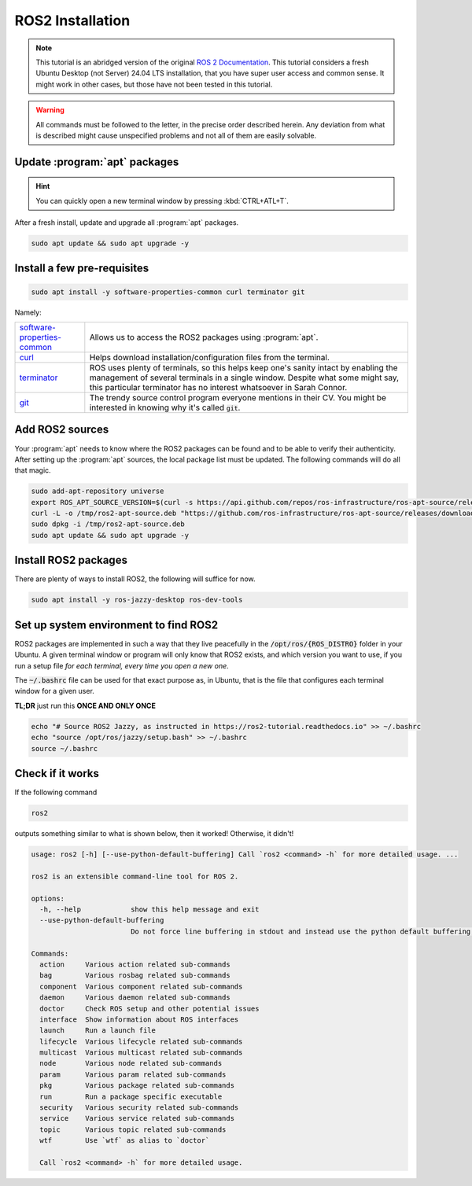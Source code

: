 .. _ROS2 installation:

ROS2 Installation
=================

.. note:: 
  This tutorial is an abridged version of the original `ROS 2 Documentation <https://docs.ros.org/en/jazzy/index.html>`_. This tutorial considers a fresh Ubuntu Desktop (not Server) 24.04 LTS installation, that you have super user access and common sense. It might work in other cases, but those have not been tested in this tutorial.

.. warning:: 
  All commands must be followed to the letter, in the precise order described herein. Any deviation from what is described might cause unspecified problems and not all of them are easily solvable.

Update :program:`apt` packages
------------------------------

.. hint:: 
  You can quickly open a new terminal window by pressing :kbd:`CTRL+ATL+T`.

After a fresh install, update and upgrade all :program:`apt` packages.

.. code-block:: console

   sudo apt update && sudo apt upgrade -y


Install a few pre-requisites
----------------------------

.. code-block:: console

   sudo apt install -y software-properties-common curl terminator git
   
Namely:

===========================   ================================================================================================================================================
software-properties-common_   Allows us to access the ROS2 packages using :program:`apt`.
curl_                         Helps download installation/configuration files from the terminal.
terminator_                   ROS uses plenty of terminals, so this helps keep one's sanity intact by enabling the management of several terminals in a single window. Despite what some might say, this particular terminator has no interest whatsoever in Sarah Connor.
git_                          The trendy source control program everyone mentions in their CV. You might be interested in knowing why it's called :code:`git`.
===========================   ================================================================================================================================================

Add ROS2 sources
----------------

Your :program:`apt` needs to know where the ROS2 packages can be found and to be able to verify their authenticity. After setting up the :program:`apt` sources, the local package list must be updated.
The following commands will do all that magic.

.. code-block:: console

   sudo add-apt-repository universe
   export ROS_APT_SOURCE_VERSION=$(curl -s https://api.github.com/repos/ros-infrastructure/ros-apt-source/releases/latest | grep -F "tag_name" | awk -F\" '{print $4}')
   curl -L -o /tmp/ros2-apt-source.deb "https://github.com/ros-infrastructure/ros-apt-source/releases/download/${ROS_APT_SOURCE_VERSION}/ros2-apt-source_${ROS_APT_SOURCE_VERSION}.$(. /etc/os-release && echo $VERSION_CODENAME)_all.deb" # If using Ubuntu derivates use $UBUNTU_CODENAME
   sudo dpkg -i /tmp/ros2-apt-source.deb
   sudo apt update && sudo apt upgrade -y

Install ROS2 packages
---------------------

There are plenty of ways to install ROS2, the following will suffice for now. 

.. code-block:: console

   sudo apt install -y ros-jazzy-desktop ros-dev-tools

Set up system environment to find ROS2
-------------------------------------

ROS2 packages are implemented in such a way that they live peacefully in the :code:`/opt/ros/{ROS_DISTRO}` folder in your Ubuntu. A given terminal window or program will only know that ROS2 exists, and which version you want to use, if you run a setup file *for each terminal, every time you open a new one*.

The :code:`~/.bashrc` file can be used for that exact purpose as, in Ubuntu, that is the file that configures each terminal window for a given user.

**TL;DR** just run this **ONCE AND ONLY ONCE**

.. code-block:: console

   echo "# Source ROS2 Jazzy, as instructed in https://ros2-tutorial.readthedocs.io" >> ~/.bashrc
   echo "source /opt/ros/jazzy/setup.bash" >> ~/.bashrc
   source ~/.bashrc
   
Check if it works
-----------------

If the following command

.. code-block:: console
    
   ros2

outputs something similar to what is shown below, then it worked! Otherwise, it didn't!

.. code-block:: console

    usage: ros2 [-h] [--use-python-default-buffering] Call `ros2 <command> -h` for more detailed usage. ...

    ros2 is an extensible command-line tool for ROS 2.

    options:
      -h, --help            show this help message and exit
      --use-python-default-buffering
                            Do not force line buffering in stdout and instead use the python default buffering, which might be affected by PYTHONUNBUFFERED/-u and depends on whatever stdout is interactive or not

    Commands:
      action     Various action related sub-commands
      bag        Various rosbag related sub-commands
      component  Various component related sub-commands
      daemon     Various daemon related sub-commands
      doctor     Check ROS setup and other potential issues
      interface  Show information about ROS interfaces
      launch     Run a launch file
      lifecycle  Various lifecycle related sub-commands
      multicast  Various multicast related sub-commands
      node       Various node related sub-commands
      param      Various param related sub-commands
      pkg        Various package related sub-commands
      run        Run a package specific executable
      security   Various security related sub-commands
      service    Various service related sub-commands
      topic      Various topic related sub-commands
      wtf        Use `wtf` as alias to `doctor`

      Call `ros2 <command> -h` for more detailed usage.

.. _software-properties-common: https://askubuntu.com/questions/1000118/what-is-software-properties-common
.. _curl: https://curl.se/
.. _terminator: https://manpages.ubuntu.com/manpages/bionic/man1/terminator.1.html
.. _git: https://en.wikipedia.org/wiki/Git
